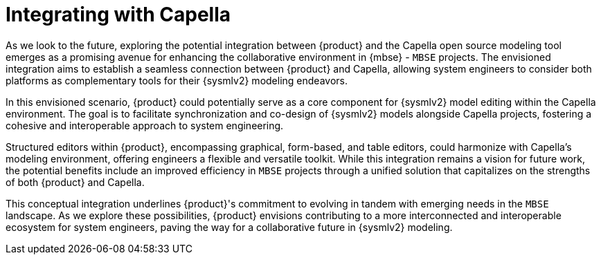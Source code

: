 = Integrating with Capella

As we look to the future, exploring the potential integration between {product} and the Capella open source modeling tool emerges as a promising avenue for enhancing the collaborative environment in {mbse} - `MBSE` projects.
The envisioned integration aims to establish a seamless connection between {product} and Capella, allowing system engineers to consider both platforms as complementary tools for their {sysmlv2} modeling endeavors.

In this envisioned scenario, {product} could potentially serve as a core component for {sysmlv2} model editing within the Capella environment.
The goal is to facilitate synchronization and co-design of {sysmlv2} models alongside Capella projects, fostering a cohesive and interoperable approach to system engineering.

Structured editors within {product}, encompassing graphical, form-based, and table editors, could harmonize with Capella's modeling environment, offering engineers a flexible and versatile toolkit.
While this integration remains a vision for future work, the potential benefits include an improved efficiency in `MBSE` projects through a unified solution that capitalizes on the strengths of both {product} and Capella.

This conceptual integration underlines {product}'s commitment to evolving in tandem with emerging needs in the `MBSE` landscape.
As we explore these possibilities, {product} envisions contributing to a more interconnected and interoperable ecosystem for system engineers, paving the way for a collaborative future in {sysmlv2} modeling.
